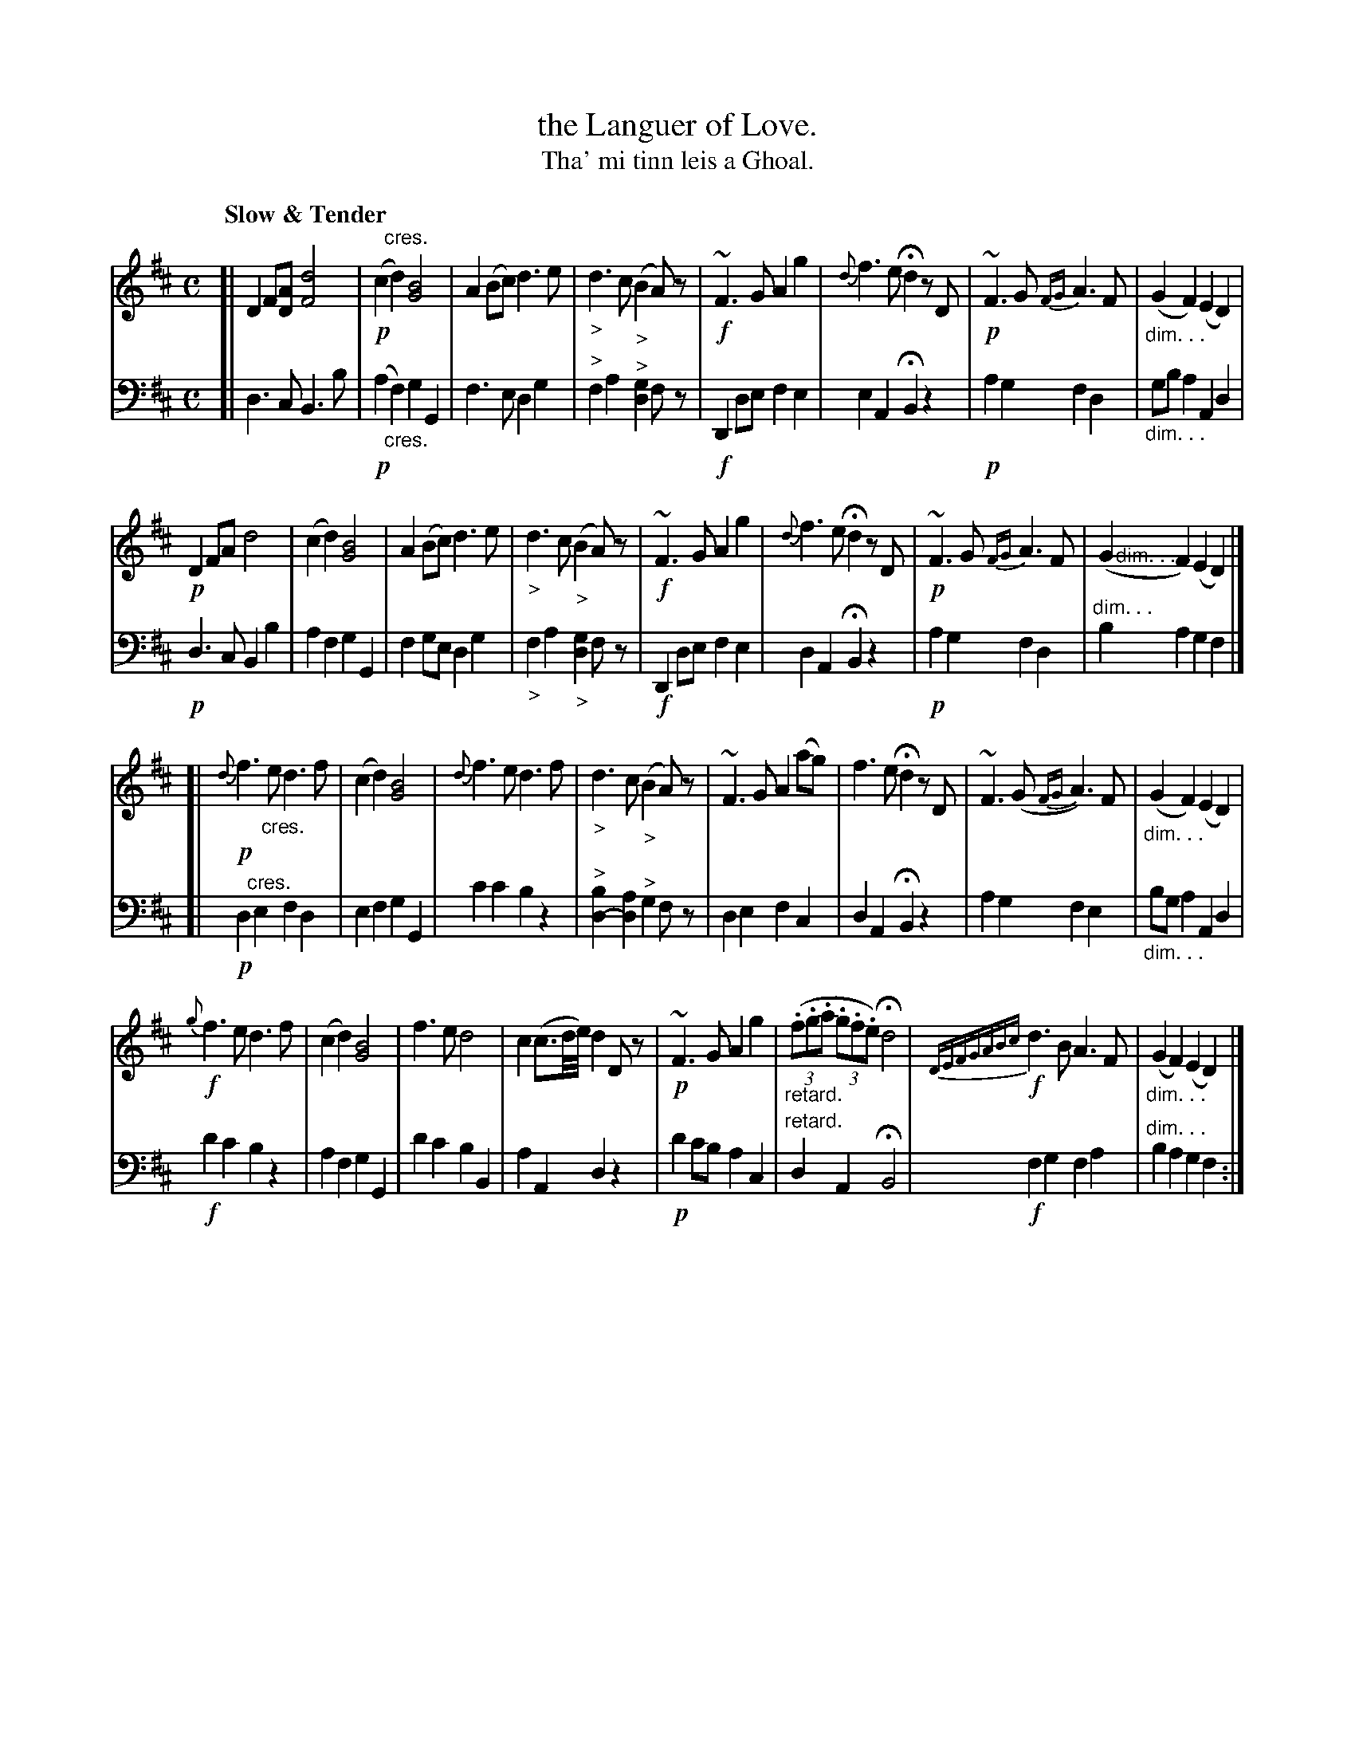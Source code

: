 X: 001
T: the Languer of Love.
T: Tha' mi tinn leis a Ghoal.
R: air
N: This is version 1, for ABC software that doesn't understand voice overlays or diminuendo symbolx.
B: Simon Fraser's "Airs and Melodies Peculiar to the Highlands of Scotland and the Isles" p.11 #1
Z: 2022 John Chambers <jc:trillian.mit.edu>
M: C
L: 1/8
Q: "Slow & Tender"
K: D
% = = = = = = = = = =
% Voice 1 reformatted for _ _-bar lines, for compactness and proofreading.
V: 1 staves=2
[|\
D2F[AD] [d4F4] | !p!(c2"^cres."d2) [B4G4] | A2(Bc) d3e | "_>"d3c ("_>"B2A)z |\
!f!~F3G A2g2 | {d}f3e Hd2 zD | !p!~F3G {FG}A3F | "_dim. . ."(G2F2) (E2D2) |
!p!D2FA d4 | (c2d2) [B4G4] | A2(Bc) d3e | "_>"d3c ("_>"B2A)z |\
!f!~F3G A2g2 | {d}f3e Hd2 zD | !p!~F3G {FG}A3F | ">dim. . ."(G2F2) (E2D2) |]
[|\
!p!{d}f3"_cres."e d3f | (c2d2) [B4G4] | {d}f3e d3f | "_>"d3c ("_>"B2A)z |\
~F3G A2(ag) | f3e Hd2 zD | ~F3(G {FG}A3)F | "_dim. . ."(G2F2) (E2D2) |
!f!{g}f3e d3f | (c2d2) [B4G4] | f3e d4 | c2(c3/d//e//) d2Dz |\
!p!~F3G A2g2 | "_retard."((3.f.g.a (3.g.f.e) Hd4 | {DEFGABc}!f!d3B A3F | "_dim. . ."(G2F2) (E2D2) |] 
% = = = = = = = = = =
% Voice 2 preserves the staff layout in the book.
V: 2 clef=bass middle=d
[|\
d3c B3b | !p!(a2"_cres."f2) g2G2 | f3e d2g2 | "^>"f2a2 "^>"[g2d2]fz |\
!f! D2de f2e2 | e2A2 HB2z2 | !p!a2g2 f2d2 | "_dim. . ."gba2 A2d2 |
!p!d3c B2b2 | a2f2 g2G2 | f2ge d2g2 | "_>"f2a2 "_>"[g2d2]fz |\
!f!D2de f2e2 | d2A2 HB2z2 | !p!a2g2 f2d2 | "dim. . ."b2a2 g2f2 |]
[|\
!p!d2"^cres."e2 f2d2 | e2f2 g2G2 | c'2c'2 b2z2 | "^>"[b2d2-][a2d2] "^>"g2fz |\
d2e2 f2c2 | d2A2 HB2z2 | a2g2 f2e2 | "_dim. . ."bga2 A2d2 |
!f!d'2c'2 b2z2 | a2f2 g2G2 | d'2c'2 b2B2 | a2A2 d2z2 |\
!p!d'2c'b a2c2 | "^retard."d2A2 HB4 | !f!f2g2 f2a2 | "dim. . ."b2a2 g2f2 :|
